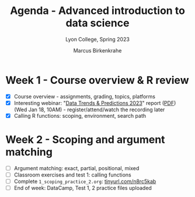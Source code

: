#+TITLE: Agenda - Advanced introduction to data science
#+AUTHOR: Marcus Birkenkrahe
#+SUBTITLE: Lyon College, Spring 2023
#+STARTUP:overview hideblocks indent
#+OPTIONS: toc:nil num:nil ^:nil
#+PROPERTY: header-args:R :session *R* :results: output :exports both :noweb yes
* Week 1 - Course overview & R review
#+attr_html: :width 400px
[[../img/cover.jpg]]

- [X] Course overview - assignments, grading, topics, platforms
- [X] Interesting webinar: "[[https://www.datacamp.com/webinars/2023-data-trends-and-predictions][Data Trends & Predictions 2023]]" report
  ([[https://github.com/birkenkrahe/ds2/blob/main/pdf/data_trends_2023.pdf][PDF]]) (Wed Jan 18, 10AM) - register/attend/watch the recording later
- [X] Calling R functions: scoping, environment, search path

* Week 2 - Scoping and argument matching
#+attr_html: :width 400px
[[../img/0_argument.jpg]]

- [ ] Argument matching: exact, partial, positional, mixed
- [ ] Classroom exercises and test 1: calling functions
- [ ] Complete ~1_scoping_practice_2.org~: [[https://tinyurl.com/n8rc5kab][tinyurl.com/n8rc5kab]]
- [ ] End of week: DataCamp, Test 1, 2 practice files uploaded
  
